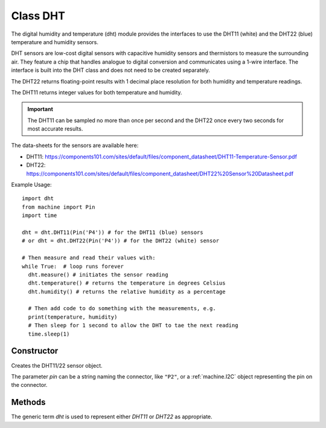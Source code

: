 Class DHT
=========

The digital humidity and temperature (dht) module provides the interfaces to use the DHT11 (white) and the DHT22 (blue) temperature and humidity sensors. 

DHT sensors are low-cost digital sensors with capacitive humidity sensors and thermistors to measure the surrounding air. 
They feature a chip that handles analogue to digital conversion and communicates using a 1-wire interface.  
The interface is built into the DHT class and does not need to be created separately.

The DHT22 returns floating-point results with 1 decimal place resolution for both humidity and temperature readings. 

The DHT11 returns integer values for both temperature and humidity.

.. important:: 

    The DHT11 can be sampled no more than once per second and the DHT22 once every two seconds for most accurate results.


The data-sheets for the sensors are available here:

- DHT11: https://components101.com/sites/default/files/component_datasheet/DHT11-Temperature-Sensor.pdf 
- DHT22: https://components101.com/sites/default/files/component_datasheet/DHT22%20Sensor%20Datasheet.pdf 


Example Usage::

    import dht
    from machine import Pin
    import time

    dht = dht.DHT11(Pin('P4')) # for the DHT11 (blue) sensors
    # or dht = dht.DHT22(Pin('P4')) # for the DHT22 (white) sensor

    # Then measure and read their values with:
    while True:  # loop runs forever
      dht.measure() # initiates the sensor reading
      dht.temperature() # returns the temperature in degrees Celsius
      dht.humidity() # returns the relative humidity as a percentage
      
      # Then add code to do something with the measurements, e.g.
      print(temperature, humidity)
      # Then sleep for 1 second to allow the DHT to tae the next reading
      time.sleep(1)


Constructor
-----------

.. class:: dht.DHT11(pin)

.. class:: dht.DHT22(pin)

    Creates the DHT11/22 sensor object.
    
    The parameter *pin* can be a string naming the connector, like ``"P2"``, or a :ref:`machine.I2C` object representing the pin on the connector.    

Methods
-------

The generic term *dht* is used to represent either *DHT11* or *DHT22* as appropriate.

.. method:: dht.measure()

    Instructs the DHT11/22 sensor to initiate a measurement.
    
.. method:: dht.temperature()

    Returns the temperature reading, in degrees Celsius, from the DHT11/22 sensor.

.. method:: dht.humidity()

    Returns the relative humidity reading, in percent, from the DHT11/22 sensor.

